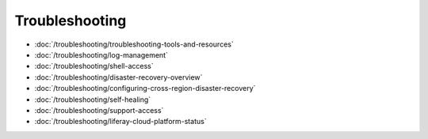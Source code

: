 Troubleshooting
===============

-  :doc:`/troubleshooting/troubleshooting-tools-and-resources`
-  :doc:`/troubleshooting/log-management`
-  :doc:`/troubleshooting/shell-access`
-  :doc:`/troubleshooting/disaster-recovery-overview`
-  :doc:`/troubleshooting/configuring-cross-region-disaster-recovery`
-  :doc:`/troubleshooting/self-healing`
-  :doc:`/troubleshooting/support-access`
-  :doc:`/troubleshooting/liferay-cloud-platform-status`

